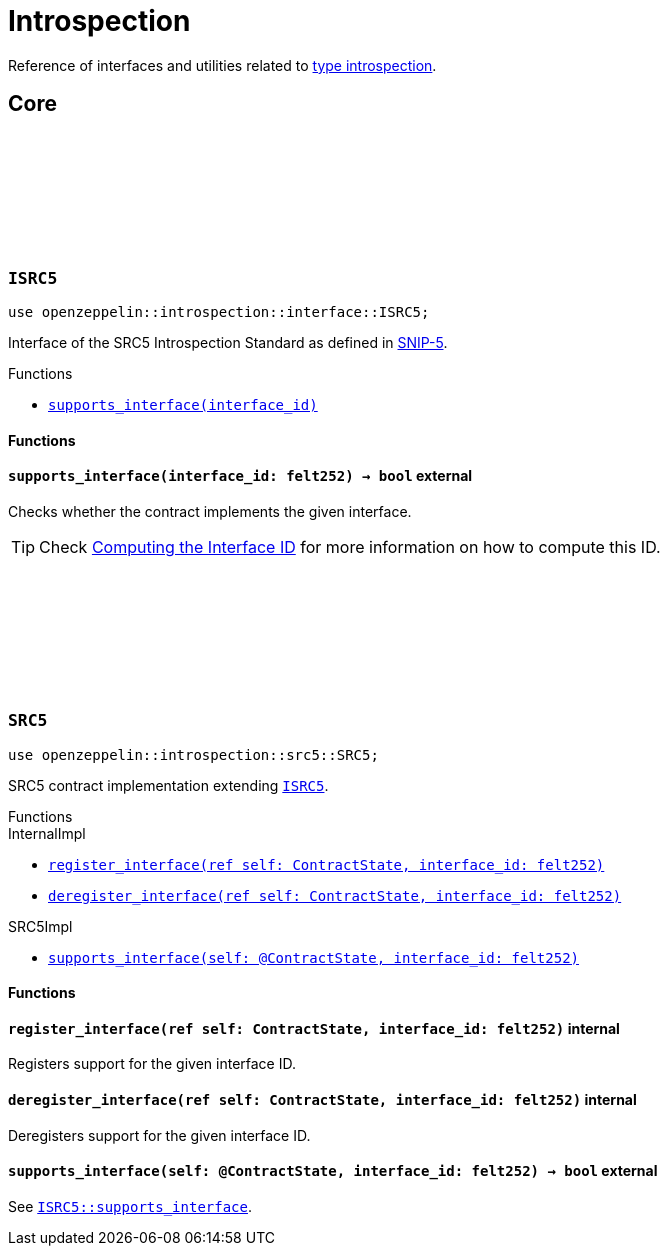 :github-icon: pass:[<svg class="icon"><use href="#github-icon"/></svg>]
:snip5: https://github.com/starknet-io/SNIPs/blob/main/SNIPS/snip-5.md[SNIP-5]

= Introspection

Reference of interfaces and utilities related to https://en.wikipedia.org/wiki/Type_introspection[type introspection].

== Core

[.contract]
[[ISRC5]]
=== `++ISRC5++` link:https://github.com/OpenZeppelin/cairo-contracts/blob/cairo-2/src/introspection/interface.cairo#L7[{github-icon},role=heading-link]

[.hljs-theme-light.nopadding]
```javascript
use openzeppelin::introspection::interface::ISRC5;
```

Interface of the SRC5 Introspection Standard as defined in {snip5}.

[.contract-index]
.Functions
--
* xref:#ISRC5-supports_interface[`++supports_interface(interface_id)++`]
--

[#ISRC5-Functions]
==== Functions

[.contract-item]
[[ISRC5-supports_interface]]
==== `[.contract-item-name]#++supports_interface++#++(interface_id: felt252) → bool++` [.item-kind]#external#

Checks whether the contract implements the given interface.

TIP: Check xref:introspection#computing_the_interface_id[Computing the Interface ID] for more information
on how to compute this ID.

[.contract]
[[SRC5]]
=== `++SRC5++` link:https://github.com/OpenZeppelin/cairo-contracts/blob/cairo-2/src/introspection/src5.cairo[{github-icon},role=heading-link]

[.hljs-theme-light.nopadding]
```javascript
use openzeppelin::introspection::src5::SRC5;
```

SRC5 contract implementation extending xref:ISRC5[`ISRC5`].

[.contract-index]
.Functions
--
[.contract-subindex-inherited]
.InternalImpl

* xref:#SRC5-register_interface[`++register_interface(ref self: ContractState, interface_id: felt252)++`]
* xref:#SRC5-deregister_interface[`++deregister_interface(ref self: ContractState, interface_id: felt252)++`]

[.contract-subindex-inherited]
.SRC5Impl

* xref:#SRC5-supports_interface[`++supports_interface(self: @ContractState, interface_id: felt252)++`]
--

[#SRC5-Functions]
==== Functions

[.contract-item]
[[SRC5-register_interface]]
==== `[.contract-item-name]#++register_interface++#++(ref self: ContractState, interface_id: felt252)++` [.item-kind]#internal#

Registers support for the given interface ID.

[.contract-item]
[[SRC5-deregister_interface]]
==== `[.contract-item-name]#++deregister_interface++#++(ref self: ContractState, interface_id: felt252)++` [.item-kind]#internal#

Deregisters support for the given interface ID.

[.contract-item]
[[SRC5-supports_interface]]
==== `[.contract-item-name]#++supports_interface++#++(self: @ContractState, interface_id: felt252) → bool++` [.item-kind]#external#

See xref:ISRC5-supports_interface[`ISRC5::supports_interface`].

